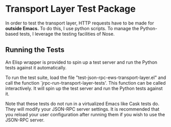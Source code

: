 * Transport Layer Test Package

In order to test the transport layer, HTTP requests have to be made for *outside
Emacs.* To do this, I use python scripts. To manage the Python-based tests, I
leverage the testing facilities of Nose.

** Running the Tests

An Elisp wrapper is provided to spin up a test server and run the Python
tests against it automatically.

To run the test suite, load the file "test-json-rpc-ews-transport-layer.el" and
call the function `jrpc-run-transport-layer-tests'. This function can be called
interactively. It will spin up the test server and run the Python tests against
it.

Note that these tests do not run in a virtualized Emacs like Cask tests do. They
will modify your JSON-RPC server settings. It is recommended that you reload
your user configuration after running them if you wish to use the JSON-RPC
server.
